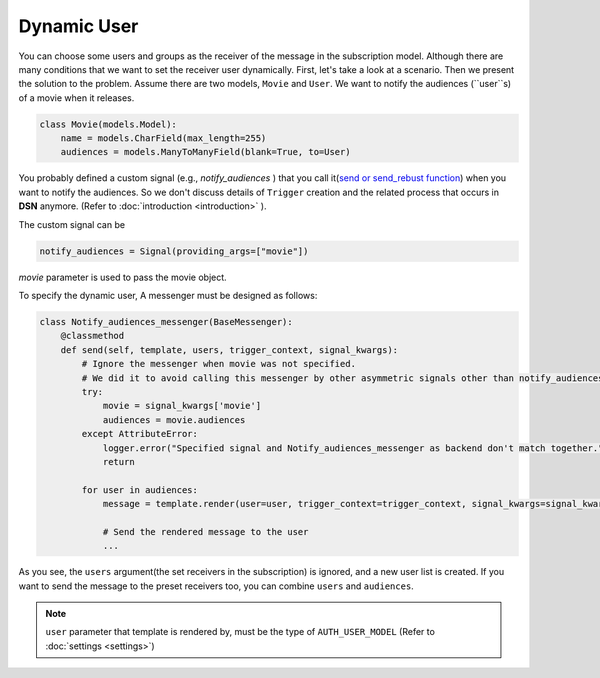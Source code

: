 ============
Dynamic User
============

You can choose some users and groups as the receiver of the message in the subscription model.
Although there are many conditions that we want to set the receiver user dynamically.
First, let's take a look at a scenario. Then we present the solution to the problem.
Assume there are two models, ``Movie`` and ``User``.
We want to notify the audiences (``user``s) of a movie when it releases.

.. code-block:: python

    class Movie(models.Model):
        name = models.CharField(max_length=255)
        audiences = models.ManyToManyField(blank=True, to=User)

You probably defined a custom signal (e.g., *notify_audiences* ) that you call it(`send or send_rebust function <https://docs.djangoproject.com/en/3.0/topics/signals/#sending-signals>`_)
when you want to notify the audiences. So we don't discuss details of ``Trigger`` creation and the related process
that occurs in **DSN** anymore. (Refer to :doc:`introduction <introduction>` ).

The custom signal can be

.. code-block:: python

        notify_audiences = Signal(providing_args=["movie"])

*movie* parameter is used to pass the movie object.

To specify the dynamic user, A messenger must be designed as follows:

.. code-block:: python

    class Notify_audiences_messenger(BaseMessenger):
        @classmethod
        def send(self, template, users, trigger_context, signal_kwargs):
            # Ignore the messenger when movie was not specified.
            # We did it to avoid calling this messenger by other asymmetric signals other than notify_audiences
            try:
                movie = signal_kwargs['movie']
                audiences = movie.audiences
            except AttributeError:
                logger.error("Specified signal and Notify_audiences_messenger as backend don't match together.")
                return

            for user in audiences:
                message = template.render(user=user, trigger_context=trigger_context, signal_kwargs=signal_kwargs)

                # Send the rendered message to the user
                ...

As you see, the ``users`` argument(the set receivers in the subscription) is ignored, and a new user list is created. If you want to send the message to the preset receivers too, you can combine ``users`` and ``audiences``.

.. note::

    ``user`` parameter that template is rendered by, must be the type of ``AUTH_USER_MODEL`` (Refer to :doc:`settings <settings>`)

